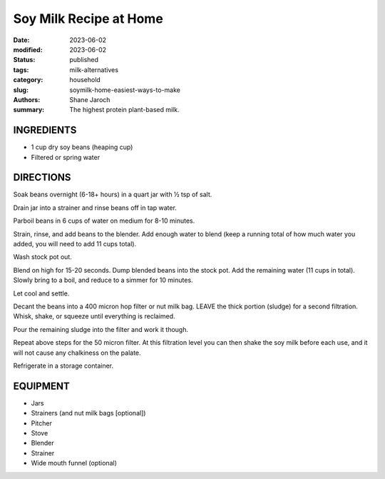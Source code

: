 ************************************************************
 Soy Milk Recipe at Home
************************************************************

:date: 2023-06-02
:modified: 2023-06-02
:status: published
:tags: milk-alternatives
:category: household
:slug: soymilk-home-easiest-ways-to-make
:authors: Shane Jaroch
:summary: The highest protein plant-based milk.


INGREDIENTS
###########

- 1 cup dry soy beans (heaping cup)
- Filtered or spring water


DIRECTIONS
##########

Soak beans overnight (6-18+ hours) in a quart jar with ½ tsp of salt.

Drain jar into a strainer and rinse beans off in tap water.

Parboil beans in 6 cups of water on medium for 8-10 minutes.

Strain, rinse, and add beans to the blender. Add enough water to blend (keep a
running total of how much water you added, you will need to add 11 cups total).

Wash stock pot out.

Blend on high for 15-20 seconds. Dump blended beans into the stock pot. Add the
remaining water (11 cups in total).
Slowly bring to a boil, and reduce to a simmer for 10 minutes.

Let cool and settle.

Decant the beans into a 400 micron hop filter or nut milk bag. LEAVE the thick
portion (sludge) for a second filtration.
Whisk, shake, or squeeze until everything is reclaimed.

Pour the remaining sludge into the filter and work it though.

Repeat above steps for the 50 micron filter. At this filtration level you can
then shake the soy milk before each use, and it will not cause any chalkiness
on the palate.

Refrigerate in a storage container.


EQUIPMENT
#########

- Jars
- Strainers (and nut milk bags [optional])
- Pitcher
- Stove
- Blender
- Strainer
- Wide mouth funnel (optional)
